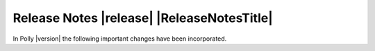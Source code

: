===========================================
Release Notes |release| |ReleaseNotesTitle|
===========================================

In Polly |version| the following important changes have been incorporated.

.. only:: PreRelease

  .. warning::
    These release notes are for the next release of Polly and describe
    the new features that have recently been committed to our development
    branch.

